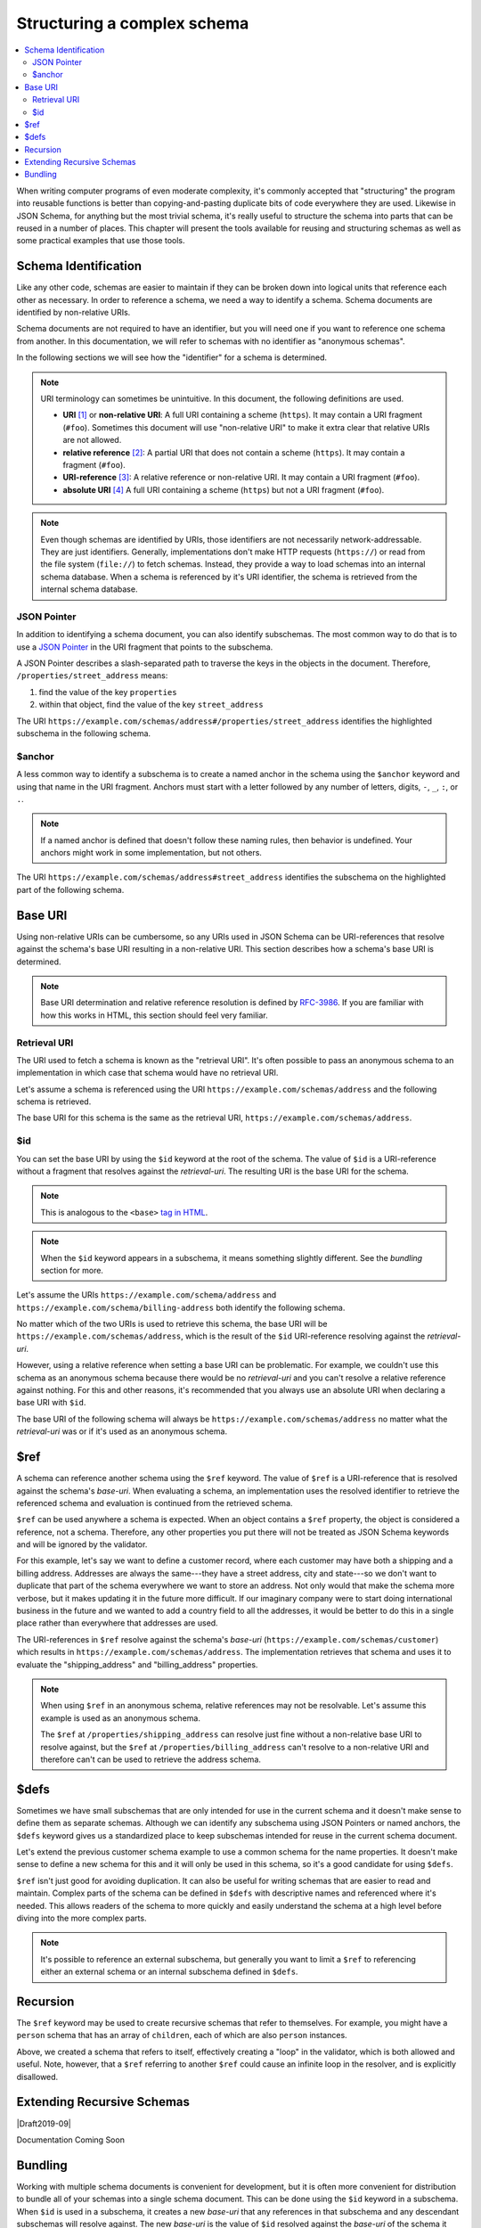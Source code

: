 .. index::
   single: structure

.. _structuring:

Structuring a complex schema
============================

.. contents:: :local:

When writing computer programs of even moderate complexity, it's
commonly accepted that "structuring" the program into reusable
functions is better than copying-and-pasting duplicate bits of code
everywhere they are used.  Likewise in JSON Schema, for anything but
the most trivial schema, it's really useful to structure the schema
into parts that can be reused in a number of places.  This chapter
will present the tools available for reusing and structuring schemas
as well as some practical examples that use those tools.

.. index::
   single: schema identification
   single: structuring; schema identification

.. _schema-identification:

Schema Identification
---------------------

Like any other code, schemas are easier to maintain if they can be
broken down into logical units that reference each other as necessary.
In order to reference a schema, we need a way to identify a schema.
Schema documents are identified by non-relative URIs.

Schema documents are not required to have an identifier, but
you will need one if you want to reference one schema from
another. In this documentation, we will refer to schemas with no
identifier as "anonymous schemas".

In the following sections we will see how the "identifier" for a
schema is determined.

.. note::
   URI terminology can sometimes be unintuitive. In this document, the
   following definitions are used.

   - **URI** `[1]
     <https://datatracker.ietf.org/doc/html/rfc3986#section-3>`__ or
     **non-relative URI**: A full URI containing a scheme (``https``).
     It may contain a URI fragment (``#foo``). Sometimes this document
     will use "non-relative URI" to make it extra clear that relative
     URIs are not allowed.
   - **relative reference** `[2]
     <https://datatracker.ietf.org/doc/html/rfc3986#section-4.2>`__: A
     partial URI that does not contain a scheme (``https``). It may
     contain a fragment (``#foo``).
   - **URI-reference** `[3]
     <https://datatracker.ietf.org/doc/html/rfc3986#section-4.1>`__: A
     relative reference or non-relative URI. It may contain a URI
     fragment (``#foo``).
   - **absolute URI** `[4]
     <https://datatracker.ietf.org/doc/html/rfc3986#section-4.3>`__ A
     full URI containing a scheme (``https``) but not a URI fragment
     (``#foo``).

.. note::
   Even though schemas are identified by URIs, those identifiers are
   not necessarily network-addressable. They are just identifiers.
   Generally, implementations don't make HTTP requests (``https://``)
   or read from the file system (``file://``) to fetch schemas.
   Instead, they provide a way to load schemas into an internal schema
   database. When a schema is referenced by it's URI identifier, the
   schema is retrieved from the internal schema database.

.. index::
   single: JSON Pointer
   single: structuring; subschema identification; JSON Pointer

.. _json-pointer:

JSON Pointer
~~~~~~~~~~~~

In addition to identifying a schema document, you can also identify
subschemas. The most common way to do that is to use a `JSON Pointer
<https://tools.ietf.org/html/rfc6901>`__ in the URI fragment that
points to the subschema.

A JSON Pointer describes a slash-separated path to traverse the keys
in the objects in the document. Therefore,
``/properties/street_address`` means:

1) find the value of the key ``properties``
2) within that object, find the value of the key ``street_address``

The URI
``https://example.com/schemas/address#/properties/street_address``
identifies the highlighted subschema in the following schema.

.. schema_example::

    {
      "$id": "https://example.com/schemas/address",

      "type": "object",
      "properties": {
        "street_address":
      *    { "type": "string" },
        "city": { "type": "string" },
        "state": { "type": "string" }
      },
      "required": ["street_address", "city", "state"]
    }

.. index::
   single: $anchor
   single: structuring; subschema identification; $anchor

.. _anchor:

$anchor
~~~~~~~

A less common way to identify a subschema is to create a named anchor
in the schema using the ``$anchor`` keyword and using that name in the
URI fragment. Anchors must start with a letter followed by any number
of letters, digits, ``-``, ``_``, ``:``, or ``.``.

.. draft_specific::

    --Draft 4
    In Draft 4, you declare an anchor the same way you do in Draft 6-7
    except that ``$id`` is just ``id`` (without the dollar sign).

    --Draft 6-7
    In Draft 6-7, a named anchor is defined using an ``$id`` that
    contains only a URI fragment. The value of the URI fragment is the
    name of the anchor.

    JSON Schema doesn't define how ``$id`` should be interpreted when
    it contains both fragment and non-fragment URI parts. Therefore,
    when setting a named anchor, you should not use non-fragment URI
    parts in the URI-reference.

.. note::
   If a named anchor is defined that doesn't follow these naming
   rules, then behavior is undefined. Your anchors might work in some
   implementation, but not others.

The URI ``https://example.com/schemas/address#street_address``
identifies the subschema on the highlighted part of the following
schema.

.. schema_example::

    {
      "$id": "https://example.com/schemas/address",

      "type": "object",
      "properties": {
        "street_address":
    *      {
    *        "$anchor": "#street_address",
    *        "type": "string"
    *      },
        "city": { "type": "string" },
        "state": { "type": "string" }
      },
      "required": ["street_address", "city", "state"]
    }

.. index::
   single: base URI
   single: structuring; base URI

.. _base-uri:

Base URI
--------

Using non-relative URIs can be cumbersome, so any URIs used in
JSON Schema can be URI-references that resolve against the schema's
base URI resulting in a non-relative URI. This section describes how a
schema's base URI is determined.

.. note::
   Base URI determination and relative reference resolution is defined
   by `RFC-3986
   <https://datatracker.ietf.org/doc/html/rfc3986#section-5>`__. If
   you are familiar with how this works in HTML, this section should
   feel very familiar.

.. index::
   single: retrieval URI
   single: structuring; base URI; retrieval URI

.. _retrieval-uri:

Retrieval URI
~~~~~~~~~~~~~

The URI used to fetch a schema is known as the "retrieval URI". It's
often possible to pass an anonymous schema to an implementation in
which case that schema would have no retrieval URI.

Let's assume a schema is referenced using the URI
``https://example.com/schemas/address`` and the following schema is
retrieved.

.. schema_example::

    {
      "type": "object",
      "properties": {
        "street_address": { "type": "string" },
        "city": { "type": "string" },
        "state": { "type": "string" }
      },
      "required": ["street_address", "city", "state"]
    }

The base URI for this schema is the same as the retrieval URI,
``https://example.com/schemas/address``.

.. index::
   single: $id
   single: structuring; base URI; $id

.. _id:

$id
~~~

You can set the base URI by using the ``$id`` keyword at the root of
the schema. The value of ``$id`` is a URI-reference without a fragment
that resolves against the `retrieval-uri`. The resulting URI is the
base URI for the schema.

.. draft_specific::

    --Draft 4
    In Draft 4, ``$id`` is just ``id`` (without the dollar sign).

    --Draft 4-7
    In Draft 4-7 it was allowed to have fragments in an ``$id`` (or
    ``id`` in Draft 4). However, the behavior when setting a base URI
    that contains a URI fragment is undefined and should not be used
    because implementations may treat them differently.

.. note::
   This is analogous to the ``<base>`` `tag in HTML
   <https://html.spec.whatwg.org/multipage/semantics.html#the-base-element>`__.

.. note::
   When the ``$id`` keyword appears in a subschema, it means something
   slightly different. See the `bundling` section for more.

Let's assume the URIs ``https://example.com/schema/address`` and
``https://example.com/schema/billing-address`` both identify the
following schema.

.. schema_example::

    {
      "$id": "/schemas/address",

      "type": "object",
      "properties": {
        "street_address": { "type": "string" },
        "city": { "type": "string" },
        "state": { "type": "string" }
      },
      "required": ["street_address", "city", "state"]
    }

No matter which of the two URIs is used to retrieve this schema, the
base URI will be ``https://example.com/schemas/address``, which is the
result of the ``$id`` URI-reference resolving against the
`retrieval-uri`.

However, using a relative reference when setting a base URI can be
problematic. For example, we couldn't use this schema as an
anonymous schema because there would be no `retrieval-uri` and you
can't resolve a relative reference against nothing. For this and other
reasons, it's recommended that you always use an absolute URI when
declaring a base URI with ``$id``.

The base URI of the following schema will always be
``https://example.com/schemas/address`` no matter what the
`retrieval-uri` was or if it's used as an anonymous schema.

.. schema_example::

    {
      "$id": "https://example.com/schemas/address",

      "type": "object",
      "properties": {
        "street_address": { "type": "string" },
        "city": { "type": "string" },
        "state": { "type": "string" }
      },
      "required": ["street_address", "city", "state"]
    }

.. index::
   single: $ref
   single: structuring; $ref

.. _ref:

$ref
----

A schema can reference another schema using the ``$ref`` keyword. The
value of ``$ref`` is a URI-reference that is resolved against the
schema's `base-uri`. When evaluating a schema, an implementation uses
the resolved identifier to retrieve the referenced schema and
evaluation is continued from the retrieved schema.

``$ref`` can be used anywhere a schema is expected. When an object
contains a ``$ref`` property, the object is considered a reference,
not a schema. Therefore, any other properties you put there will not
be treated as JSON Schema keywords and will be ignored by the
validator.

For this example, let's say we want to define a customer record, where
each customer may have both a shipping and a billing address.
Addresses are always the same---they have a street address, city and
state---so we don't want to duplicate that part of the schema
everywhere we want to store an address.  Not only would that make the
schema more verbose, but it makes updating it in the future more
difficult.  If our imaginary company were to start doing international
business in the future and we wanted to add a country field to all the
addresses, it would be better to do this in a single place rather than
everywhere that addresses are used.

.. schema_example::

    {
      "$id": "https://example.com/schemas/customer",

      "type": "object",
      "properties": {
        "first_name": { "type": "string" },
        "last_name": { "type": "string" },
        "shipping_address": { "$ref": "/schemas/address" },
        "billing_address": { "$ref": "/schemas/address" }
      },
      "required": ["first_name", "last_name", "shipping_address", "billing_address"]
    }

The URI-references in ``$ref`` resolve against the schema's `base-uri`
(``https://example.com/schemas/customer``) which results in
``https://example.com/schemas/address``. The implementation retrieves
that schema and uses it to evaluate the "shipping_address" and
"billing_address" properties.

.. note::
   When using ``$ref`` in an anonymous schema, relative references may
   not be resolvable. Let's assume this example is used as an
   anonymous schema.

   .. schema_example::

       {
         "type": "object",
         "properties": {
           "first_name": { "type": "string" },
           "last_name": { "type": "string" },
           "shipping_address": { "$ref": "https://example.com/schemas/address" },
           "billing_address": { "$ref": "/schemas/address" }
         },
         "required": ["first_name", "last_name", "shipping_address", "billing_address"]
       }

   The ``$ref`` at ``/properties/shipping_address`` can resolve just
   fine without a non-relative base URI to resolve against, but the
   ``$ref`` at ``/properties/billing_address`` can't resolve to a
   non-relative URI and therefore can't can be used to retrieve the
   address schema.

.. index::
   single: $defs
   single: structuring; $defs

.. _defs:

$defs
-----

Sometimes we have small subschemas that are only intended for use in
the current schema and it doesn't make sense to define them as
separate schemas. Although we can identify any subschema using JSON
Pointers or named anchors, the ``$defs`` keyword gives us a
standardized place to keep subschemas intended for reuse in the
current schema document.

Let's extend the previous customer schema example to use a common
schema for the name properties. It doesn't make sense to define a new
schema for this and it will only be used in this schema, so it's a
good candidate for using ``$defs``.

.. schema_example::

    {
      "$id": "https://example.com/schemas/customer",

      "type": "object",
      "properties": {
        "first_name": { "$ref": "#/$defs/name" },
        "last_name": { "$ref": "#/$defs/name" },
        "shipping_address": { "$ref": "/schemas/address" },
        "billing_address": { "$ref": "/schemas/address" }
      },
      "required": ["first_name", "last_name", "shipping_address", "billing_address"],

      "$defs": {
        "name": { "type": "string" }
      }
    }

``$ref`` isn't just good for avoiding duplication. It can also be
useful for writing schemas that are easier to read and maintain.
Complex parts of the schema can be defined in ``$defs`` with
descriptive names and referenced where it's needed. This allows
readers of the schema to more quickly and easily understand the schema
at a high level before diving into the more complex parts.

.. note::
   It's possible to reference an external subschema, but generally you
   want to limit a ``$ref`` to referencing either an external schema
   or an internal subschema defined in ``$defs``.

.. index::
   single: recursion
   single: $ref
   single: structuring; recursion; $ref

.. _recursion:

Recursion
---------

The ``$ref`` keyword may be used to create recursive schemas that
refer to themselves. For example, you might have a ``person`` schema
that has an array of ``children``, each of which are also ``person``
instances.

.. schema_example::

    {
      "type": "object",
      "properties": {
        "name": { "type": "string" },
        "children": {
          "type": "array",
    *      "items": { "$ref": "#" }
        }
      }
    }
    --
    // A snippet of the British royal family tree
    {
      "name": "Elizabeth",
      "children": [
        {
          "name": "Charles",
          "children": [
            {
              "name": "William",
              "children": [
                { "name": "George" },
                { "name": "Charlotte" }
              ]
            },
            {
              "name": "Harry"
            }
          ]
        }
      ]
    }

Above, we created a schema that refers to itself, effectively creating
a "loop" in the validator, which is both allowed and useful. Note,
however, that a ``$ref`` referring to another ``$ref`` could cause
an infinite loop in the resolver, and is explicitly disallowed.

.. schema_example::

    {
      "$defs": {
        "alice": { "$ref": "#/$defs/bob" },
        "bob": { "$ref": "#/$defs/alice" }
      }
    }

.. index::
   single: Extending Recursive Schemas
   single: $recursiveRef
   single: $recursiveAnchor
   single: structuring; Extending Recursive Schemas

.. _extending-recursive-schemas:

Extending Recursive Schemas
---------------------------

|Draft2019-09|

Documentation Coming Soon

.. index::
   single: bundling
   single: $id
   single: structuring; bundling; $id

.. _bundling:

Bundling
--------

Working with multiple schema documents is convenient for development,
but it is often more convenient for distribution to bundle all of your
schemas into a single schema document. This can be done using the
``$id`` keyword in a subschema. When ``$id`` is used in a subschema,
it creates a new `base-uri` that any references in that subschema and
any descendant subschemas will resolve against. The new `base-uri` is
the value of ``$id`` resolved against the `base-uri` of the schema it
appears in.

.. draft_specific::

    --Draft 4
    In Draft 4, ``$id`` is just ``id`` (without the dollar sign).

This example shows the customer schema example and the address schema
example bundled into a single schema document.

.. schema_example::

    {
      "$id": "https://example.com/schemas/customer",

      "type": "object",
      "properties": {
        "first_name": { "type": "string" },
        "last_name": { "type": "string" },
        "shipping_address": { "$ref": "/schemas/address" },
        "billing_address": { "$ref": "/schemas/address" }
      },
      "required": ["first_name", "last_name", "shipping_address", "billing_address"],

      "$defs": {
        "address": {
          "$id": "/schemas/address",

          "type": "object",
          "properties": {
            "street_address": { "type": "string" },
            "city": { "type": "string" },
            "state": { "$ref": "#/$defs/state" }
          },
          "required": ["street_address", "city", "state"],

          "$defs": {
            "state": { "enum": ["CA", "NY", "... etc ..."] }
          }
        }
      }
    }

Notice that the ``$ref`` keywords from the customer schema resolve the
same way they did before except that the address schema is now defined
at ``/$defs/address`` instead of a separate schema document. You
should also see that ``"$ref": "#/$defs/state"`` resolves to the
``$defs`` keyword in the address schema rather than the one at
the top level schema like it would if the embedded schema wasn't
used.

You might notice that this creates a situation where there are
multiple ways to identify a schema. Instead of referencing
``/schemas/address`` (``https://example.com/schemas/address``) You
could have used ``#/$defs/address``
(``https://example.com/schemas/customer#/$defs/address``). While
both of these will work, the one shown in the example is preferred.

.. note::
   It is unusual to use ``$id`` in a subschema when developing
   schemas. It's generally best not to use this feature explicitly and
   use schema bundling tools to construct bundled schemas if such a
   thing is needed.
